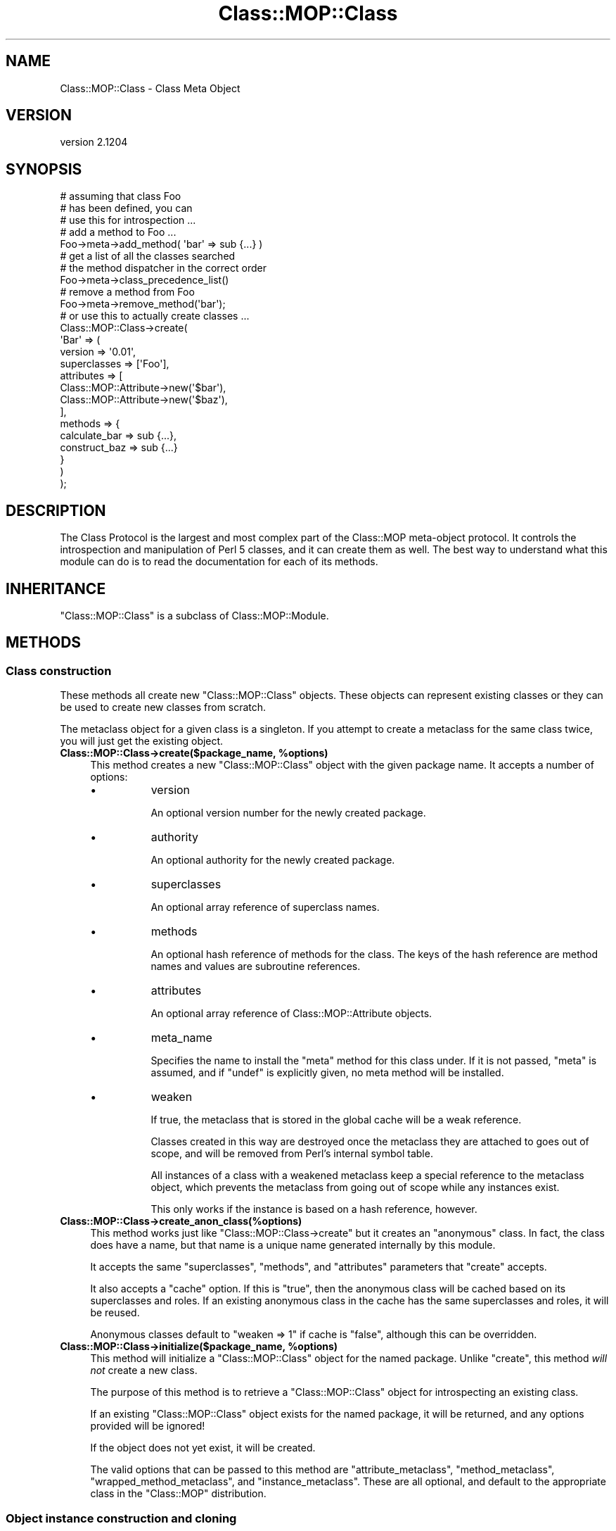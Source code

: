 .\" Automatically generated by Pod::Man 2.25 (Pod::Simple 3.16)
.\"
.\" Standard preamble:
.\" ========================================================================
.de Sp \" Vertical space (when we can't use .PP)
.if t .sp .5v
.if n .sp
..
.de Vb \" Begin verbatim text
.ft CW
.nf
.ne \\$1
..
.de Ve \" End verbatim text
.ft R
.fi
..
.\" Set up some character translations and predefined strings.  \*(-- will
.\" give an unbreakable dash, \*(PI will give pi, \*(L" will give a left
.\" double quote, and \*(R" will give a right double quote.  \*(C+ will
.\" give a nicer C++.  Capital omega is used to do unbreakable dashes and
.\" therefore won't be available.  \*(C` and \*(C' expand to `' in nroff,
.\" nothing in troff, for use with C<>.
.tr \(*W-
.ds C+ C\v'-.1v'\h'-1p'\s-2+\h'-1p'+\s0\v'.1v'\h'-1p'
.ie n \{\
.    ds -- \(*W-
.    ds PI pi
.    if (\n(.H=4u)&(1m=24u) .ds -- \(*W\h'-12u'\(*W\h'-12u'-\" diablo 10 pitch
.    if (\n(.H=4u)&(1m=20u) .ds -- \(*W\h'-12u'\(*W\h'-8u'-\"  diablo 12 pitch
.    ds L" ""
.    ds R" ""
.    ds C` ""
.    ds C' ""
'br\}
.el\{\
.    ds -- \|\(em\|
.    ds PI \(*p
.    ds L" ``
.    ds R" ''
'br\}
.\"
.\" Escape single quotes in literal strings from groff's Unicode transform.
.ie \n(.g .ds Aq \(aq
.el       .ds Aq '
.\"
.\" If the F register is turned on, we'll generate index entries on stderr for
.\" titles (.TH), headers (.SH), subsections (.SS), items (.Ip), and index
.\" entries marked with X<> in POD.  Of course, you'll have to process the
.\" output yourself in some meaningful fashion.
.ie \nF \{\
.    de IX
.    tm Index:\\$1\t\\n%\t"\\$2"
..
.    nr % 0
.    rr F
.\}
.el \{\
.    de IX
..
.\}
.\"
.\" Accent mark definitions (@(#)ms.acc 1.5 88/02/08 SMI; from UCB 4.2).
.\" Fear.  Run.  Save yourself.  No user-serviceable parts.
.    \" fudge factors for nroff and troff
.if n \{\
.    ds #H 0
.    ds #V .8m
.    ds #F .3m
.    ds #[ \f1
.    ds #] \fP
.\}
.if t \{\
.    ds #H ((1u-(\\\\n(.fu%2u))*.13m)
.    ds #V .6m
.    ds #F 0
.    ds #[ \&
.    ds #] \&
.\}
.    \" simple accents for nroff and troff
.if n \{\
.    ds ' \&
.    ds ` \&
.    ds ^ \&
.    ds , \&
.    ds ~ ~
.    ds /
.\}
.if t \{\
.    ds ' \\k:\h'-(\\n(.wu*8/10-\*(#H)'\'\h"|\\n:u"
.    ds ` \\k:\h'-(\\n(.wu*8/10-\*(#H)'\`\h'|\\n:u'
.    ds ^ \\k:\h'-(\\n(.wu*10/11-\*(#H)'^\h'|\\n:u'
.    ds , \\k:\h'-(\\n(.wu*8/10)',\h'|\\n:u'
.    ds ~ \\k:\h'-(\\n(.wu-\*(#H-.1m)'~\h'|\\n:u'
.    ds / \\k:\h'-(\\n(.wu*8/10-\*(#H)'\z\(sl\h'|\\n:u'
.\}
.    \" troff and (daisy-wheel) nroff accents
.ds : \\k:\h'-(\\n(.wu*8/10-\*(#H+.1m+\*(#F)'\v'-\*(#V'\z.\h'.2m+\*(#F'.\h'|\\n:u'\v'\*(#V'
.ds 8 \h'\*(#H'\(*b\h'-\*(#H'
.ds o \\k:\h'-(\\n(.wu+\w'\(de'u-\*(#H)/2u'\v'-.3n'\*(#[\z\(de\v'.3n'\h'|\\n:u'\*(#]
.ds d- \h'\*(#H'\(pd\h'-\w'~'u'\v'-.25m'\f2\(hy\fP\v'.25m'\h'-\*(#H'
.ds D- D\\k:\h'-\w'D'u'\v'-.11m'\z\(hy\v'.11m'\h'|\\n:u'
.ds th \*(#[\v'.3m'\s+1I\s-1\v'-.3m'\h'-(\w'I'u*2/3)'\s-1o\s+1\*(#]
.ds Th \*(#[\s+2I\s-2\h'-\w'I'u*3/5'\v'-.3m'o\v'.3m'\*(#]
.ds ae a\h'-(\w'a'u*4/10)'e
.ds Ae A\h'-(\w'A'u*4/10)'E
.    \" corrections for vroff
.if v .ds ~ \\k:\h'-(\\n(.wu*9/10-\*(#H)'\s-2\u~\d\s+2\h'|\\n:u'
.if v .ds ^ \\k:\h'-(\\n(.wu*10/11-\*(#H)'\v'-.4m'^\v'.4m'\h'|\\n:u'
.    \" for low resolution devices (crt and lpr)
.if \n(.H>23 .if \n(.V>19 \
\{\
.    ds : e
.    ds 8 ss
.    ds o a
.    ds d- d\h'-1'\(ga
.    ds D- D\h'-1'\(hy
.    ds th \o'bp'
.    ds Th \o'LP'
.    ds ae ae
.    ds Ae AE
.\}
.rm #[ #] #H #V #F C
.\" ========================================================================
.\"
.IX Title "Class::MOP::Class 3"
.TH Class::MOP::Class 3 "2014-02-07" "perl v5.14.2" "User Contributed Perl Documentation"
.\" For nroff, turn off justification.  Always turn off hyphenation; it makes
.\" way too many mistakes in technical documents.
.if n .ad l
.nh
.SH "NAME"
Class::MOP::Class \- Class Meta Object
.SH "VERSION"
.IX Header "VERSION"
version 2.1204
.SH "SYNOPSIS"
.IX Header "SYNOPSIS"
.Vb 2
\&  # assuming that class Foo
\&  # has been defined, you can
\&
\&  # use this for introspection ...
\&
\&  # add a method to Foo ...
\&  Foo\->meta\->add_method( \*(Aqbar\*(Aq => sub {...} )
\&
\&  # get a list of all the classes searched
\&  # the method dispatcher in the correct order
\&  Foo\->meta\->class_precedence_list()
\&
\&  # remove a method from Foo
\&  Foo\->meta\->remove_method(\*(Aqbar\*(Aq);
\&
\&  # or use this to actually create classes ...
\&
\&  Class::MOP::Class\->create(
\&      \*(AqBar\*(Aq => (
\&          version      => \*(Aq0.01\*(Aq,
\&          superclasses => [\*(AqFoo\*(Aq],
\&          attributes   => [
\&              Class::MOP::Attribute\->new(\*(Aq$bar\*(Aq),
\&              Class::MOP::Attribute\->new(\*(Aq$baz\*(Aq),
\&          ],
\&          methods => {
\&              calculate_bar => sub {...},
\&              construct_baz => sub {...}
\&          }
\&      )
\&  );
.Ve
.SH "DESCRIPTION"
.IX Header "DESCRIPTION"
The Class Protocol is the largest and most complex part of the
Class::MOP meta-object protocol. It controls the introspection and
manipulation of Perl 5 classes, and it can create them as well. The
best way to understand what this module can do is to read the
documentation for each of its methods.
.SH "INHERITANCE"
.IX Header "INHERITANCE"
\&\f(CW\*(C`Class::MOP::Class\*(C'\fR is a subclass of Class::MOP::Module.
.SH "METHODS"
.IX Header "METHODS"
.SS "Class construction"
.IX Subsection "Class construction"
These methods all create new \f(CW\*(C`Class::MOP::Class\*(C'\fR objects. These
objects can represent existing classes or they can be used to create
new classes from scratch.
.PP
The metaclass object for a given class is a singleton. If you attempt
to create a metaclass for the same class twice, you will just get the
existing object.
.ie n .IP "\fBClass::MOP::Class\->create($package_name, \fB%options\fB)\fR" 4
.el .IP "\fBClass::MOP::Class\->create($package_name, \f(CB%options\fB)\fR" 4
.IX Item "Class::MOP::Class->create($package_name, %options)"
This method creates a new \f(CW\*(C`Class::MOP::Class\*(C'\fR object with the given
package name. It accepts a number of options:
.RS 4
.IP "\(bu" 8
version
.Sp
An optional version number for the newly created package.
.IP "\(bu" 8
authority
.Sp
An optional authority for the newly created package.
.IP "\(bu" 8
superclasses
.Sp
An optional array reference of superclass names.
.IP "\(bu" 8
methods
.Sp
An optional hash reference of methods for the class. The keys of the
hash reference are method names and values are subroutine references.
.IP "\(bu" 8
attributes
.Sp
An optional array reference of Class::MOP::Attribute objects.
.IP "\(bu" 8
meta_name
.Sp
Specifies the name to install the \f(CW\*(C`meta\*(C'\fR method for this class under.
If it is not passed, \f(CW\*(C`meta\*(C'\fR is assumed, and if \f(CW\*(C`undef\*(C'\fR is explicitly
given, no meta method will be installed.
.IP "\(bu" 8
weaken
.Sp
If true, the metaclass that is stored in the global cache will be a
weak reference.
.Sp
Classes created in this way are destroyed once the metaclass they are
attached to goes out of scope, and will be removed from Perl's internal
symbol table.
.Sp
All instances of a class with a weakened metaclass keep a special
reference to the metaclass object, which prevents the metaclass from
going out of scope while any instances exist.
.Sp
This only works if the instance is based on a hash reference, however.
.RE
.RS 4
.RE
.IP "\fBClass::MOP::Class\->create_anon_class(%options)\fR" 4
.IX Item "Class::MOP::Class->create_anon_class(%options)"
This method works just like \f(CW\*(C`Class::MOP::Class\->create\*(C'\fR but it
creates an \*(L"anonymous\*(R" class. In fact, the class does have a name, but
that name is a unique name generated internally by this module.
.Sp
It accepts the same \f(CW\*(C`superclasses\*(C'\fR, \f(CW\*(C`methods\*(C'\fR, and \f(CW\*(C`attributes\*(C'\fR
parameters that \f(CW\*(C`create\*(C'\fR accepts.
.Sp
It also accepts a \f(CW\*(C`cache\*(C'\fR option. If this is \f(CW\*(C`true\*(C'\fR, then the anonymous class
will be cached based on its superclasses and roles. If an existing anonymous
class in the cache has the same superclasses and roles, it will be reused.
.Sp
Anonymous classes default to \f(CW\*(C`weaken => 1\*(C'\fR if cache is \f(CW\*(C`false\*(C'\fR, although
this can be overridden.
.ie n .IP "\fBClass::MOP::Class\->initialize($package_name, \fB%options\fB)\fR" 4
.el .IP "\fBClass::MOP::Class\->initialize($package_name, \f(CB%options\fB)\fR" 4
.IX Item "Class::MOP::Class->initialize($package_name, %options)"
This method will initialize a \f(CW\*(C`Class::MOP::Class\*(C'\fR object for the
named package. Unlike \f(CW\*(C`create\*(C'\fR, this method \fIwill not\fR create a new
class.
.Sp
The purpose of this method is to retrieve a \f(CW\*(C`Class::MOP::Class\*(C'\fR
object for introspecting an existing class.
.Sp
If an existing \f(CW\*(C`Class::MOP::Class\*(C'\fR object exists for the named
package, it will be returned, and any options provided will be
ignored!
.Sp
If the object does not yet exist, it will be created.
.Sp
The valid options that can be passed to this method are
\&\f(CW\*(C`attribute_metaclass\*(C'\fR, \f(CW\*(C`method_metaclass\*(C'\fR,
\&\f(CW\*(C`wrapped_method_metaclass\*(C'\fR, and \f(CW\*(C`instance_metaclass\*(C'\fR. These are all
optional, and default to the appropriate class in the \f(CW\*(C`Class::MOP\*(C'\fR
distribution.
.SS "Object instance construction and cloning"
.IX Subsection "Object instance construction and cloning"
These methods are all related to creating and/or cloning object
instances.
.ie n .IP "\fB\fB$metaclass\fB\->clone_object($instance, \f(BI%params\fB)\fR" 4
.el .IP "\fB\f(CB$metaclass\fB\->clone_object($instance, \f(CB%params\fB)\fR" 4
.IX Item "$metaclass->clone_object($instance, %params)"
This method clones an existing object instance. Any parameters you
provide are will override existing attribute values in the object.
.Sp
This is a convenience method for cloning an object instance, then
blessing it into the appropriate package.
.Sp
You could implement a clone method in your class, using this method:
.Sp
.Vb 4
\&  sub clone {
\&      my ($self, %params) = @_;
\&      $self\->meta\->clone_object($self, %params);
\&  }
.Ve
.ie n .IP "\fB\fB$metaclass\fB\->rebless_instance($instance, \f(BI%params\fB)\fR" 4
.el .IP "\fB\f(CB$metaclass\fB\->rebless_instance($instance, \f(CB%params\fB)\fR" 4
.IX Item "$metaclass->rebless_instance($instance, %params)"
This method changes the class of \f(CW$instance\fR to the metaclass's class.
.Sp
You can only rebless an instance into a subclass of its current
class. If you pass any additional parameters, these will be treated
like constructor parameters and used to initialize the object's
attributes. Any existing attributes that are already set will be
overwritten.
.Sp
Before reblessing the instance, this method will call
\&\f(CW\*(C`rebless_instance_away\*(C'\fR on the instance's current metaclass. This method
will be passed the instance, the new metaclass, and any parameters
specified to \f(CW\*(C`rebless_instance\*(C'\fR. By default, \f(CW\*(C`rebless_instance_away\*(C'\fR
does nothing; it is merely a hook.
.ie n .IP "\fB\fB$metaclass\fB\->rebless_instance_back($instance)\fR" 4
.el .IP "\fB\f(CB$metaclass\fB\->rebless_instance_back($instance)\fR" 4
.IX Item "$metaclass->rebless_instance_back($instance)"
Does the same thing as \f(CW\*(C`rebless_instance\*(C'\fR, except that you can only
rebless an instance into one of its superclasses. Any attributes that
do not exist in the superclass will be deinitialized.
.Sp
This is a much more dangerous operation than \f(CW\*(C`rebless_instance\*(C'\fR,
especially when multiple inheritance is involved, so use this carefully!
.ie n .IP "\fB\fB$metaclass\fB\->new_object(%params)\fR" 4
.el .IP "\fB\f(CB$metaclass\fB\->new_object(%params)\fR" 4
.IX Item "$metaclass->new_object(%params)"
This method is used to create a new object of the metaclass's
class. Any parameters you provide are used to initialize the
instance's attributes. A special \f(CW\*(C`_\|_INSTANCE_\|_\*(C'\fR key can be passed to
provide an already generated instance, rather than having Class::MOP
generate it for you. This is mostly useful for using Class::MOP with
foreign classes which generate instances using their own constructors.
.ie n .IP "\fB\fB$metaclass\fB\->instance_metaclass\fR" 4
.el .IP "\fB\f(CB$metaclass\fB\->instance_metaclass\fR" 4
.IX Item "$metaclass->instance_metaclass"
Returns the class name of the instance metaclass. See
Class::MOP::Instance for more information on the instance
metaclass.
.ie n .IP "\fB\fB$metaclass\fB\->get_meta_instance\fR" 4
.el .IP "\fB\f(CB$metaclass\fB\->get_meta_instance\fR" 4
.IX Item "$metaclass->get_meta_instance"
Returns an instance of the \f(CW\*(C`instance_metaclass\*(C'\fR to be used in the
construction of a new instance of the class.
.SS "Informational predicates"
.IX Subsection "Informational predicates"
These are a few predicate methods for asking information about the
class itself.
.ie n .IP "\fB\fB$metaclass\fB\->is_anon_class\fR" 4
.el .IP "\fB\f(CB$metaclass\fB\->is_anon_class\fR" 4
.IX Item "$metaclass->is_anon_class"
This returns true if the class was created by calling \f(CW\*(C`Class::MOP::Class\->create_anon_class\*(C'\fR.
.ie n .IP "\fB\fB$metaclass\fB\->is_mutable\fR" 4
.el .IP "\fB\f(CB$metaclass\fB\->is_mutable\fR" 4
.IX Item "$metaclass->is_mutable"
This returns true if the class is still mutable.
.ie n .IP "\fB\fB$metaclass\fB\->is_immutable\fR" 4
.el .IP "\fB\f(CB$metaclass\fB\->is_immutable\fR" 4
.IX Item "$metaclass->is_immutable"
This returns true if the class has been made immutable.
.ie n .IP "\fB\fB$metaclass\fB\->is_pristine\fR" 4
.el .IP "\fB\f(CB$metaclass\fB\->is_pristine\fR" 4
.IX Item "$metaclass->is_pristine"
A class is \fInot\fR pristine if it has non-inherited attributes or if it
has any generated methods.
.SS "Inheritance Relationships"
.IX Subsection "Inheritance Relationships"
.ie n .IP "\fB\fB$metaclass\fB\->superclasses(@superclasses)\fR" 4
.el .IP "\fB\f(CB$metaclass\fB\->superclasses(@superclasses)\fR" 4
.IX Item "$metaclass->superclasses(@superclasses)"
This is a read-write accessor which represents the superclass
relationships of the metaclass's class.
.Sp
This is basically sugar around getting and setting \f(CW@ISA\fR.
.ie n .IP "\fB\fB$metaclass\fB\->class_precedence_list\fR" 4
.el .IP "\fB\f(CB$metaclass\fB\->class_precedence_list\fR" 4
.IX Item "$metaclass->class_precedence_list"
This returns a list of all of the class's ancestor classes. The
classes are returned in method dispatch order.
.ie n .IP "\fB\fB$metaclass\fB\->linearized_isa\fR" 4
.el .IP "\fB\f(CB$metaclass\fB\->linearized_isa\fR" 4
.IX Item "$metaclass->linearized_isa"
This returns a list based on \f(CW\*(C`class_precedence_list\*(C'\fR but with all
duplicates removed.
.ie n .IP "\fB\fB$metaclass\fB\->subclasses\fR" 4
.el .IP "\fB\f(CB$metaclass\fB\->subclasses\fR" 4
.IX Item "$metaclass->subclasses"
This returns a list of all subclasses for this class, even indirect
subclasses.
.ie n .IP "\fB\fB$metaclass\fB\->direct_subclasses\fR" 4
.el .IP "\fB\f(CB$metaclass\fB\->direct_subclasses\fR" 4
.IX Item "$metaclass->direct_subclasses"
This returns a list of immediate subclasses for this class, which does not
include indirect subclasses.
.SS "Method introspection and creation"
.IX Subsection "Method introspection and creation"
These methods allow you to introspect a class's methods, as well as
add, remove, or change methods.
.PP
Determining what is truly a method in a Perl 5 class requires some
heuristics (aka guessing).
.PP
Methods defined outside the package with a fully qualified name (\f(CW\*(C`sub
Package::name { ... }\*(C'\fR) will be included. Similarly, methods named
with a fully qualified name using Sub::Name are also included.
.PP
However, we attempt to ignore imported functions.
.PP
Ultimately, we are using heuristics to determine what truly is a
method in a class, and these heuristics may get the wrong answer in
some edge cases. However, for most \*(L"normal\*(R" cases the heuristics work
correctly.
.ie n .IP "\fB\fB$metaclass\fB\->get_method($method_name)\fR" 4
.el .IP "\fB\f(CB$metaclass\fB\->get_method($method_name)\fR" 4
.IX Item "$metaclass->get_method($method_name)"
This will return a Class::MOP::Method for the specified
\&\f(CW$method_name\fR. If the class does not have the specified method, it
returns \f(CW\*(C`undef\*(C'\fR
.ie n .IP "\fB\fB$metaclass\fB\->has_method($method_name)\fR" 4
.el .IP "\fB\f(CB$metaclass\fB\->has_method($method_name)\fR" 4
.IX Item "$metaclass->has_method($method_name)"
Returns a boolean indicating whether or not the class defines the
named method. It does not include methods inherited from parent
classes.
.ie n .IP "\fB\fB$metaclass\fB\->get_method_list\fR" 4
.el .IP "\fB\f(CB$metaclass\fB\->get_method_list\fR" 4
.IX Item "$metaclass->get_method_list"
This will return a list of method \fInames\fR for all methods defined in
this class.
.ie n .IP "\fB\fB$metaclass\fB\->add_method($method_name, \f(BI$method\fB)\fR" 4
.el .IP "\fB\f(CB$metaclass\fB\->add_method($method_name, \f(CB$method\fB)\fR" 4
.IX Item "$metaclass->add_method($method_name, $method)"
This method takes a method name and a subroutine reference, and adds
the method to the class.
.Sp
The subroutine reference can be a Class::MOP::Method, and you are
strongly encouraged to pass a meta method object instead of a code
reference. If you do so, that object gets stored as part of the
class's method map directly. If not, the meta information will have to
be recreated later, and may be incorrect.
.Sp
If you provide a method object, this method will clone that object if
the object's package name does not match the class name. This lets us
track the original source of any methods added from other classes
(notably Moose roles).
.ie n .IP "\fB\fB$metaclass\fB\->remove_method($method_name)\fR" 4
.el .IP "\fB\f(CB$metaclass\fB\->remove_method($method_name)\fR" 4
.IX Item "$metaclass->remove_method($method_name)"
Remove the named method from the class. This method returns the
Class::MOP::Method object for the method.
.ie n .IP "\fB\fB$metaclass\fB\->method_metaclass\fR" 4
.el .IP "\fB\f(CB$metaclass\fB\->method_metaclass\fR" 4
.IX Item "$metaclass->method_metaclass"
Returns the class name of the method metaclass, see
Class::MOP::Method for more information on the method metaclass.
.ie n .IP "\fB\fB$metaclass\fB\->wrapped_method_metaclass\fR" 4
.el .IP "\fB\f(CB$metaclass\fB\->wrapped_method_metaclass\fR" 4
.IX Item "$metaclass->wrapped_method_metaclass"
Returns the class name of the wrapped method metaclass, see
Class::MOP::Method::Wrapped for more information on the wrapped
method metaclass.
.ie n .IP "\fB\fB$metaclass\fB\->get_all_methods\fR" 4
.el .IP "\fB\f(CB$metaclass\fB\->get_all_methods\fR" 4
.IX Item "$metaclass->get_all_methods"
This will traverse the inheritance hierarchy and return a list of all
the Class::MOP::Method objects for this class and its parents.
.ie n .IP "\fB\fB$metaclass\fB\->find_method_by_name($method_name)\fR" 4
.el .IP "\fB\f(CB$metaclass\fB\->find_method_by_name($method_name)\fR" 4
.IX Item "$metaclass->find_method_by_name($method_name)"
This will return a Class::MOP::Method for the specified
\&\f(CW$method_name\fR. If the class does not have the specified method, it
returns \f(CW\*(C`undef\*(C'\fR
.Sp
Unlike \f(CW\*(C`get_method\*(C'\fR, this method \fIwill\fR look for the named method in
superclasses.
.ie n .IP "\fB\fB$metaclass\fB\->get_all_method_names\fR" 4
.el .IP "\fB\f(CB$metaclass\fB\->get_all_method_names\fR" 4
.IX Item "$metaclass->get_all_method_names"
This will return a list of method \fInames\fR for all of this class's
methods, including inherited methods.
.ie n .IP "\fB\fB$metaclass\fB\->find_all_methods_by_name($method_name)\fR" 4
.el .IP "\fB\f(CB$metaclass\fB\->find_all_methods_by_name($method_name)\fR" 4
.IX Item "$metaclass->find_all_methods_by_name($method_name)"
This method looks for the named method in the class and all of its
parents. It returns every matching method it finds in the inheritance
tree, so it returns a list of methods.
.Sp
Each method is returned as a hash reference with three keys. The keys
are \f(CW\*(C`name\*(C'\fR, \f(CW\*(C`class\*(C'\fR, and \f(CW\*(C`code\*(C'\fR. The \f(CW\*(C`code\*(C'\fR key has a
Class::MOP::Method object as its value.
.Sp
The list of methods is distinct.
.ie n .IP "\fB\fB$metaclass\fB\->find_next_method_by_name($method_name)\fR" 4
.el .IP "\fB\f(CB$metaclass\fB\->find_next_method_by_name($method_name)\fR" 4
.IX Item "$metaclass->find_next_method_by_name($method_name)"
This method returns the first method in any superclass matching the
given name. It is effectively the method that \f(CW\*(C`SUPER::$method_name\*(C'\fR
would dispatch to.
.SS "Attribute introspection and creation"
.IX Subsection "Attribute introspection and creation"
Because Perl 5 does not have a core concept of attributes in classes,
we can only return information about attributes which have been added
via this class's methods. We cannot discover information about
attributes which are defined in terms of \*(L"regular\*(R" Perl 5 methods.
.ie n .IP "\fB\fB$metaclass\fB\->get_attribute($attribute_name)\fR" 4
.el .IP "\fB\f(CB$metaclass\fB\->get_attribute($attribute_name)\fR" 4
.IX Item "$metaclass->get_attribute($attribute_name)"
This will return a Class::MOP::Attribute for the specified
\&\f(CW$attribute_name\fR. If the class does not have the specified
attribute, it returns \f(CW\*(C`undef\*(C'\fR.
.Sp
\&\s-1NOTE\s0 that get_attribute does not search superclasses, for that you
need to use \f(CW\*(C`find_attribute_by_name\*(C'\fR.
.ie n .IP "\fB\fB$metaclass\fB\->has_attribute($attribute_name)\fR" 4
.el .IP "\fB\f(CB$metaclass\fB\->has_attribute($attribute_name)\fR" 4
.IX Item "$metaclass->has_attribute($attribute_name)"
Returns a boolean indicating whether or not the class defines the
named attribute. It does not include attributes inherited from parent
classes.
.ie n .IP "\fB\fB$metaclass\fB\->get_attribute_list\fR" 4
.el .IP "\fB\f(CB$metaclass\fB\->get_attribute_list\fR" 4
.IX Item "$metaclass->get_attribute_list"
This will return a list of attributes \fInames\fR for all attributes
defined in this class.  Note that this operates on the current class
only, it does not traverse the inheritance hierarchy.
.ie n .IP "\fB\fB$metaclass\fB\->get_all_attributes\fR" 4
.el .IP "\fB\f(CB$metaclass\fB\->get_all_attributes\fR" 4
.IX Item "$metaclass->get_all_attributes"
This will traverse the inheritance hierarchy and return a list of all
the Class::MOP::Attribute objects for this class and its parents.
.ie n .IP "\fB\fB$metaclass\fB\->find_attribute_by_name($attribute_name)\fR" 4
.el .IP "\fB\f(CB$metaclass\fB\->find_attribute_by_name($attribute_name)\fR" 4
.IX Item "$metaclass->find_attribute_by_name($attribute_name)"
This will return a Class::MOP::Attribute for the specified
\&\f(CW$attribute_name\fR. If the class does not have the specified
attribute, it returns \f(CW\*(C`undef\*(C'\fR.
.Sp
Unlike \f(CW\*(C`get_attribute\*(C'\fR, this attribute \fIwill\fR look for the named
attribute in superclasses.
.ie n .IP "\fB\fB$metaclass\fB\->add_attribute(...)\fR" 4
.el .IP "\fB\f(CB$metaclass\fB\->add_attribute(...)\fR" 4
.IX Item "$metaclass->add_attribute(...)"
This method accepts either an existing Class::MOP::Attribute
object or parameters suitable for passing to that class's \f(CW\*(C`new\*(C'\fR
method.
.Sp
The attribute provided will be added to the class.
.Sp
Any accessor methods defined by the attribute will be added to the
class when the attribute is added.
.Sp
If an attribute of the same name already exists, the old attribute
will be removed first.
.ie n .IP "\fB\fB$metaclass\fB\->remove_attribute($attribute_name)\fR" 4
.el .IP "\fB\f(CB$metaclass\fB\->remove_attribute($attribute_name)\fR" 4
.IX Item "$metaclass->remove_attribute($attribute_name)"
This will remove the named attribute from the class, and
Class::MOP::Attribute object.
.Sp
Removing an attribute also removes any accessor methods defined by the
attribute.
.Sp
However, note that removing an attribute will only affect \fIfuture\fR
object instances created for this class, not existing instances.
.ie n .IP "\fB\fB$metaclass\fB\->attribute_metaclass\fR" 4
.el .IP "\fB\f(CB$metaclass\fB\->attribute_metaclass\fR" 4
.IX Item "$metaclass->attribute_metaclass"
Returns the class name of the attribute metaclass for this class. By
default, this is Class::MOP::Attribute.
.SS "Overload introspection and creation"
.IX Subsection "Overload introspection and creation"
These methods provide an \s-1API\s0 to the core overload functionality.
.ie n .IP "\fB\fB$metaclass\fB\->is_overloaded\fR" 4
.el .IP "\fB\f(CB$metaclass\fB\->is_overloaded\fR" 4
.IX Item "$metaclass->is_overloaded"
Returns true if overloading is enabled for this class. Corresponds to
overload::Overloaded.
.ie n .IP "\fB\fB$metaclass\fB\->get_overloaded_operator($op)\fR" 4
.el .IP "\fB\f(CB$metaclass\fB\->get_overloaded_operator($op)\fR" 4
.IX Item "$metaclass->get_overloaded_operator($op)"
Returns the Class::MOP::Method::Overload object corresponding to the
operator named \f(CW$op\fR, if one exists for this class.
.ie n .IP "\fB\fB$metaclass\fB\->has_overloaded_operator($op)\fR" 4
.el .IP "\fB\f(CB$metaclass\fB\->has_overloaded_operator($op)\fR" 4
.IX Item "$metaclass->has_overloaded_operator($op)"
Returns whether or not the operator \f(CW$op\fR is overloaded for this class.
.ie n .IP "\fB\fB$metaclass\fB\->get_overload_list\fR" 4
.el .IP "\fB\f(CB$metaclass\fB\->get_overload_list\fR" 4
.IX Item "$metaclass->get_overload_list"
Returns a list of operator names which have been overloaded (see
\&\*(L"Overloadable Operations\*(R" in overload for the list of valid operator names).
.ie n .IP "\fB\fB$metaclass\fB\->get_all_overloaded_operators\fR" 4
.el .IP "\fB\f(CB$metaclass\fB\->get_all_overloaded_operators\fR" 4
.IX Item "$metaclass->get_all_overloaded_operators"
Returns a list of Class::MOP::Method::Overload objects corresponding to the
operators that have been overloaded.
.ie n .IP "\fB\fB$metaclass\fB\->add_overloaded_operator($op, \f(BI$impl\fB)\fR" 4
.el .IP "\fB\f(CB$metaclass\fB\->add_overloaded_operator($op, \f(CB$impl\fB)\fR" 4
.IX Item "$metaclass->add_overloaded_operator($op, $impl)"
Overloads the operator \f(CW$op\fR for this class, with the implementation \f(CW$impl\fR.
\&\f(CW$impl\fR can be either a coderef or a method name. Corresponds to
\&\f(CW\*(C`use overload $op => $impl;\*(C'\fR
.ie n .IP "\fB\fB$metaclass\fB\->remove_overloaded_operator($op)\fR" 4
.el .IP "\fB\f(CB$metaclass\fB\->remove_overloaded_operator($op)\fR" 4
.IX Item "$metaclass->remove_overloaded_operator($op)"
Remove overloading for operator \f(CW$op\fR. Corresponds to \f(CW\*(C`no overload $op;\*(C'\fR
.SS "Class Immutability"
.IX Subsection "Class Immutability"
Making a class immutable \*(L"freezes\*(R" the class definition. You can no
longer call methods which alter the class, such as adding or removing
methods or attributes.
.PP
Making a class immutable lets us optimize the class by inlining some
methods, and also allows us to optimize some methods on the metaclass
object itself.
.PP
After immutabilization, the metaclass object will cache most informational
methods that returns information about methods or attributes. Methods which
would alter the class, such as \f(CW\*(C`add_attribute\*(C'\fR and \f(CW\*(C`add_method\*(C'\fR, will
throw an error on an immutable metaclass object.
.PP
The immutabilization system in Moose takes much greater advantage
of the inlining features than Class::MOP itself does.
.ie n .IP "\fB\fB$metaclass\fB\->make_immutable(%options)\fR" 4
.el .IP "\fB\f(CB$metaclass\fB\->make_immutable(%options)\fR" 4
.IX Item "$metaclass->make_immutable(%options)"
This method will create an immutable transformer and use it to make
the class and its metaclass object immutable, and returns true
(you should not rely on the details of this value apart from its truth).
.Sp
This method accepts the following options:
.RS 4
.IP "\(bu" 8
inline_accessors
.IP "\(bu" 8
inline_constructor
.IP "\(bu" 8
inline_destructor
.Sp
These are all booleans indicating whether the specified method(s)
should be inlined.
.Sp
By default, accessors and the constructor are inlined, but not the
destructor.
.IP "\(bu" 8
immutable_trait
.Sp
The name of a class which will be used as a parent class for the
metaclass object being made immutable. This \*(L"trait\*(R" implements the
post-immutability functionality of the metaclass (but not the
transformation itself).
.Sp
This defaults to Class::MOP::Class::Immutable::Trait.
.IP "\(bu" 8
constructor_name
.Sp
This is the constructor method name. This defaults to \*(L"new\*(R".
.IP "\(bu" 8
constructor_class
.Sp
The name of the method metaclass for constructors. It will be used to
generate the inlined constructor. This defaults to
\&\*(L"Class::MOP::Method::Constructor\*(R".
.IP "\(bu" 8
replace_constructor
.Sp
This is a boolean indicating whether an existing constructor should be
replaced when inlining a constructor. This defaults to false.
.IP "\(bu" 8
destructor_class
.Sp
The name of the method metaclass for destructors. It will be used to
generate the inlined destructor. This defaults to
\&\*(L"Class::MOP::Method::Denstructor\*(R".
.IP "\(bu" 8
replace_destructor
.Sp
This is a boolean indicating whether an existing destructor should be
replaced when inlining a destructor. This defaults to false.
.RE
.RS 4
.RE
.ie n .IP "\fB\fB$metaclass\fB\->immutable_options\fR" 4
.el .IP "\fB\f(CB$metaclass\fB\->immutable_options\fR" 4
.IX Item "$metaclass->immutable_options"
Returns a hash of the options used when making the class immutable, including
both defaults and anything supplied by the user in the call to \f(CW\*(C`$metaclass\->make_immutable\*(C'\fR. This is useful if you need to temporarily make
a class mutable and then restore immutability as it was before.
.ie n .IP "\fB\fB$metaclass\fB\->make_mutable\fR" 4
.el .IP "\fB\f(CB$metaclass\fB\->make_mutable\fR" 4
.IX Item "$metaclass->make_mutable"
Calling this method reverse the immutabilization transformation.
.SS "Method Modifiers"
.IX Subsection "Method Modifiers"
Method modifiers are hooks which allow a method to be wrapped with
\&\fIbefore\fR, \fIafter\fR and \fIaround\fR method modifiers. Every time a
method is called, its modifiers are also called.
.PP
A class can modify its own methods, as well as methods defined in
parent classes.
.PP
\fIHow method modifiers work?\fR
.IX Subsection "How method modifiers work?"
.PP
Method modifiers work by wrapping the original method and then
replacing it in the class's symbol table. The wrappers will handle
calling all the modifiers in the appropriate order and preserving the
calling context for the original method.
.PP
The return values of \f(CW\*(C`before\*(C'\fR and \f(CW\*(C`after\*(C'\fR modifiers are
ignored. This is because their purpose is \fBnot\fR to filter the input
and output of the primary method (this is done with an \fIaround\fR
modifier).
.PP
This may seem like an odd restriction to some, but doing this allows
for simple code to be added at the beginning or end of a method call
without altering the function of the wrapped method or placing any
extra responsibility on the code of the modifier.
.PP
Of course if you have more complex needs, you can use the \f(CW\*(C`around\*(C'\fR
modifier which allows you to change both the parameters passed to the
wrapped method, as well as its return value.
.PP
Before and around modifiers are called in last-defined-first-called
order, while after modifiers are called in first-defined-first-called
order. So the call tree might looks something like this:
.PP
.Vb 9
\&  before 2
\&   before 1
\&    around 2
\&     around 1
\&      primary
\&     around 1
\&    around 2
\&   after 1
\&  after 2
.Ve
.PP
\fIWhat is the performance impact?\fR
.IX Subsection "What is the performance impact?"
.PP
Of course there is a performance cost associated with method
modifiers, but we have made every effort to make that cost directly
proportional to the number of modifier features you use.
.PP
The wrapping method does its best to \fBonly\fR do as much work as it
absolutely needs to. In order to do this we have moved some of the
performance costs to set-up time, where they are easier to amortize.
.PP
All this said, our benchmarks have indicated the following:
.PP
.Vb 5
\&  simple wrapper with no modifiers             100% slower
\&  simple wrapper with simple before modifier   400% slower
\&  simple wrapper with simple after modifier    450% slower
\&  simple wrapper with simple around modifier   500\-550% slower
\&  simple wrapper with all 3 modifiers          1100% slower
.Ve
.PP
These numbers may seem daunting, but you must remember, every feature
comes with some cost. To put things in perspective, just doing a
simple \f(CW\*(C`AUTOLOAD\*(C'\fR which does nothing but extract the name of the
method called and return it costs about 400% over a normal method
call.
.ie n .IP "\fB\fB$metaclass\fB\->add_before_method_modifier($method_name, \f(BI$code\fB)\fR" 4
.el .IP "\fB\f(CB$metaclass\fB\->add_before_method_modifier($method_name, \f(CB$code\fB)\fR" 4
.IX Item "$metaclass->add_before_method_modifier($method_name, $code)"
This wraps the specified method with the supplied subroutine
reference. The modifier will be called as a method itself, and will
receive the same arguments as are passed to the method.
.Sp
When the modifier exits, the wrapped method will be called.
.Sp
The return value of the modifier will be ignored.
.ie n .IP "\fB\fB$metaclass\fB\->add_after_method_modifier($method_name, \f(BI$code\fB)\fR" 4
.el .IP "\fB\f(CB$metaclass\fB\->add_after_method_modifier($method_name, \f(CB$code\fB)\fR" 4
.IX Item "$metaclass->add_after_method_modifier($method_name, $code)"
This wraps the specified method with the supplied subroutine
reference. The modifier will be called as a method itself, and will
receive the same arguments as are passed to the method.
.Sp
When the wrapped methods exits, the modifier will be called.
.Sp
The return value of the modifier will be ignored.
.ie n .IP "\fB\fB$metaclass\fB\->add_around_method_modifier($method_name, \f(BI$code\fB)\fR" 4
.el .IP "\fB\f(CB$metaclass\fB\->add_around_method_modifier($method_name, \f(CB$code\fB)\fR" 4
.IX Item "$metaclass->add_around_method_modifier($method_name, $code)"
This wraps the specified method with the supplied subroutine
reference.
.Sp
The first argument passed to the modifier will be a subroutine
reference to the wrapped method. The second argument is the object,
and after that come any arguments passed when the method is called.
.Sp
The around modifier can choose to call the original method, as well as
what arguments to pass if it does so.
.Sp
The return value of the modifier is what will be seen by the caller.
.SS "Introspection"
.IX Subsection "Introspection"
.IP "\fBClass::MOP::Class\->meta\fR" 4
.IX Item "Class::MOP::Class->meta"
This will return a Class::MOP::Class instance for this class.
.Sp
It should also be noted that Class::MOP will actually bootstrap
this module by installing a number of attribute meta-objects into its
metaclass.
.SH "AUTHORS"
.IX Header "AUTHORS"
.IP "\(bu" 4
Stevan Little <stevan.little@iinteractive.com>
.IP "\(bu" 4
Dave Rolsky <autarch@urth.org>
.IP "\(bu" 4
Jesse Luehrs <doy@tozt.net>
.IP "\(bu" 4
Shawn M Moore <code@sartak.org>
.IP "\(bu" 4
\&\s-1XXXX\s0 \s-1XXX\s0'\s-1XX\s0 (Yuval Kogman) <nothingmuch@woobling.org>
.IP "\(bu" 4
Karen Etheridge <ether@cpan.org>
.IP "\(bu" 4
Florian Ragwitz <rafl@debian.org>
.IP "\(bu" 4
Hans Dieter Pearcey <hdp@weftsoar.net>
.IP "\(bu" 4
Chris Prather <chris@prather.org>
.IP "\(bu" 4
Matt S Trout <mst@shadowcat.co.uk>
.SH "COPYRIGHT AND LICENSE"
.IX Header "COPYRIGHT AND LICENSE"
This software is copyright (c) 2006 by Infinity Interactive, Inc..
.PP
This is free software; you can redistribute it and/or modify it under
the same terms as the Perl 5 programming language system itself.
